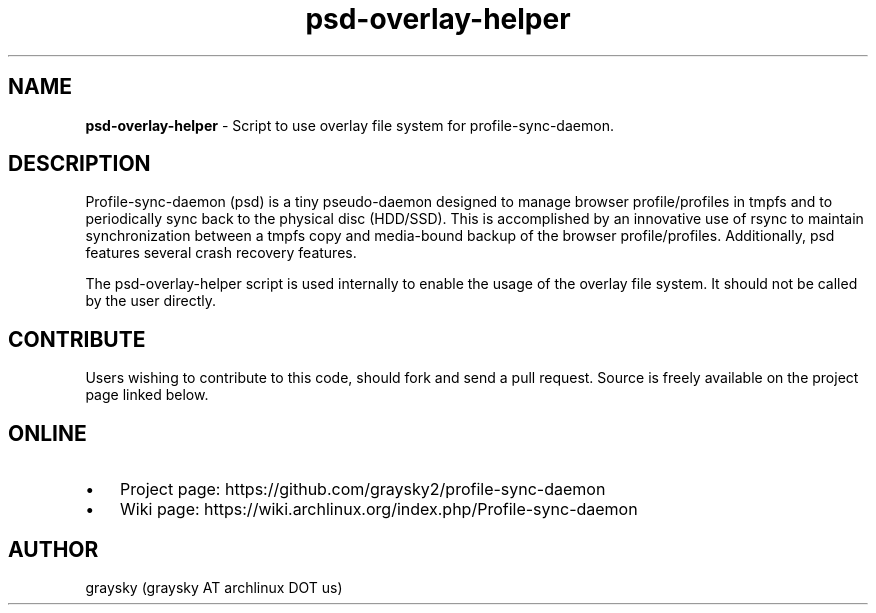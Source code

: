 .TH psd-overlay-helper 1 "13 June 2016" "" ""
.SH NAME
\fBpsd-overlay-helper \fP- Script to use overlay file system for profile-sync-daemon.
\fB
.SH DESCRIPTION
Profile-sync-daemon (psd) is a tiny pseudo-daemon designed to manage browser profile/profiles in tmpfs and to periodically sync back to the physical disc (HDD/SSD). This is accomplished by an innovative use of rsync to maintain synchronization between a tmpfs copy and media-bound backup of the browser profile/profiles. Additionally, psd features several crash recovery features.

The psd-overlay-helper script is used internally to enable the usage of the overlay file system. It should not be called by the user directly.
.SH CONTRIBUTE
Users wishing to contribute to this code, should fork and send a pull request. Source is freely available on the project page linked below.
.SH ONLINE
.IP \(bu 3
Project page: https://github.com/graysky2/profile-sync-daemon
.IP \(bu 3
Wiki page: https://wiki.archlinux.org/index.php/Profile-sync-daemon
.SH AUTHOR
graysky (graysky AT archlinux DOT us)
